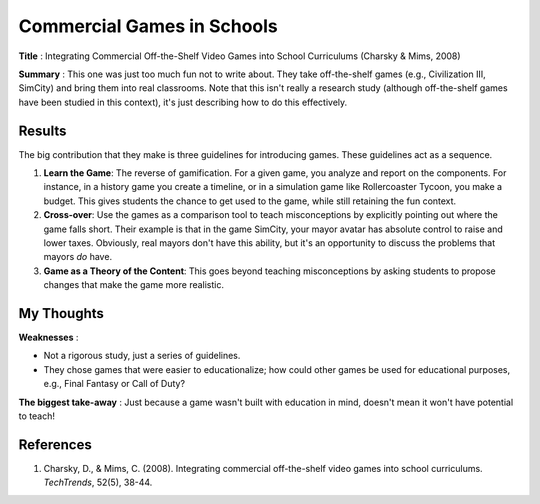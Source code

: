 Commercial Games in Schools
---------------------------

**Title** : Integrating Commercial Off-the-Shelf Video Games into School Curriculums (Charsky & Mims, 2008)

**Summary** : This one was just too much fun not to write about. They take off-the-shelf games (e.g., Civilization III, SimCity) and bring them into real classrooms. Note that this isn't really a research study (although off-the-shelf games have been studied in this context), it's just describing how to do this effectively. 

Results
^^^^^^^

The big contribution that they make is three guidelines for introducing games. These guidelines act as a sequence.

#. **Learn the Game**: The reverse of gamification. For a given game, you analyze and report on the components. For instance, in a history game you create a timeline, or in a simulation game like Rollercoaster Tycoon, you make a budget. This gives students the chance to get used to the game, while still retaining the fun context.
#. **Cross-over**: Use the games as a comparison tool to teach misconceptions by explicitly pointing out where the game falls short. Their example is that in the game SimCity, your mayor avatar has absolute control to raise and lower taxes. Obviously, real mayors don't have this ability, but it's an opportunity to discuss the problems that mayors *do* have.
#. **Game as a Theory of the Content**: This goes beyond teaching misconceptions by asking students to propose changes that make the game more realistic.

My Thoughts
^^^^^^^^^^^

**Weaknesses** :

* Not a rigorous study, just a series of guidelines.
* They chose games that were easier to educationalize; how could other games be used for educational purposes, e.g., Final Fantasy or Call of Duty?

**The biggest take-away** : Just because a game wasn't built with education in mind, doesn't mean it won't have potential to teach!

References
^^^^^^^^^^

#. Charsky, D., & Mims, C. (2008). Integrating commercial off-the-shelf video games into school curriculums. *TechTrends*, 52(5), 38-44.
